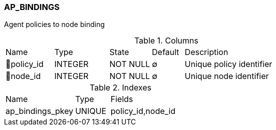 [[t-ap-bindings]]
=== AP_BINDINGS

Agent policies to node binding

.Columns
[cols="15,17,13,10,45a"]
|===
|Name|Type|State|Default|Description
|🔑policy_id
|INTEGER
|NOT NULL
|∅
|Unique policy identifier

|🔑node_id
|INTEGER
|NOT NULL
|∅
|Unique node identifier
|===

.Indexes
[cols="30,15,55a"]
|===
|Name|Type|Fields
|ap_bindings_pkey
|UNIQUE
|policy_id,node_id

|===
